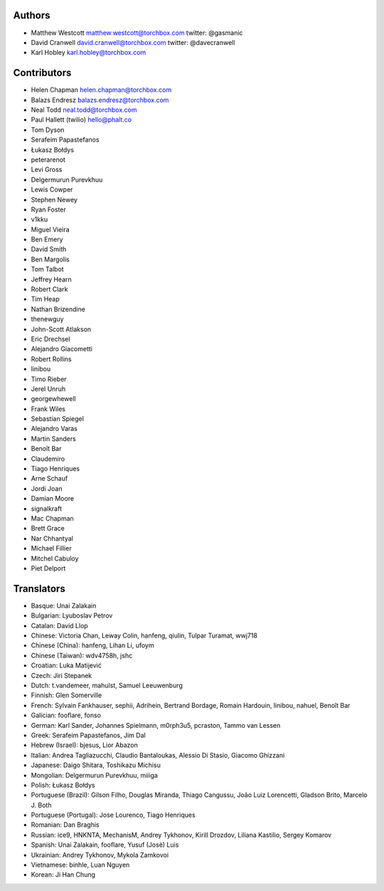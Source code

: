 Authors
================

* Matthew Westcott matthew.westcott@torchbox.com twitter: @gasmanic
* David Cranwell david.cranwell@torchbox.com twitter: @davecranwell
* Karl Hobley karl.hobley@torchbox.com

Contributors
============

* Helen Chapman helen.chapman@torchbox.com
* Balazs Endresz balazs.endresz@torchbox.com
* Neal Todd neal.todd@torchbox.com
* Paul Hallett (twilio) hello@phalt.co
* Tom Dyson
* Serafeim Papastefanos
* Łukasz Bołdys
* peterarenot
* Levi Gross
* Delgermurun Purevkhuu
* Lewis Cowper
* Stephen Newey
* Ryan Foster
* v1kku
* Miguel Vieira
* Ben Emery
* David Smith
* Ben Margolis
* Tom Talbot
* Jeffrey Hearn
* Robert Clark
* Tim Heap
* Nathan Brizendine
* thenewguy
* John-Scott Atlakson
* Eric Drechsel
* Alejandro Giacometti
* Robert Rollins
* linibou
* Timo Rieber
* Jerel Unruh
* georgewhewell
* Frank Wiles
* Sebastian Spiegel
* Alejandro Varas
* Martin Sanders
* Benoît Bar
* Claudemiro
* Tiago Henriques
* Arne Schauf
* Jordi Joan
* Damian Moore
* signalkraft
* Mac Chapman
* Brett Grace
* Nar Chhantyal
* Michael Fillier
* Mitchel Cabuloy
* Piet Delport

Translators
===========

* Basque: Unai Zalakain
* Bulgarian: Lyuboslav Petrov
* Catalan: David Llop
* Chinese: Victoria Chan, Leway Colin, hanfeng, qiulin, Tulpar Turamat, wwj718
* Chinese (China): hanfeng, Lihan Li, ufoym
* Chinese (Taiwan): wdv4758h, jshc
* Croatian: Luka Matijević
* Czech: Jiri Stepanek
* Dutch: t.vandemeer, mahulst, Samuel Leeuwenburg
* Finnish: Glen Somerville
* French: Sylvain Fankhauser, sephii, Adrihein, Bertrand Bordage, Romain Hardouin, linibou, nahuel, Benoît Bar
* Galician: fooflare, fonso
* German: Karl Sander, Johannes Spielmann, m0rph3u5, pcraston, Tammo van Lessen
* Greek: Serafeim Papastefanos, Jim Dal
* Hebrew (Israel): bjesus, Lior Abazon
* Italian: Andrea Tagliazucchi, Claudio Bantaloukas, Alessio Di Stasio, Giacomo Ghizzani
* Japanese: Daigo Shitara, Toshikazu Michisu
* Mongolian: Delgermurun Purevkhuu, miiiga
* Polish: Łukasz Bołdys
* Portuguese (Brazil): Gilson Filho, Douglas Miranda, Thiago Cangussu, João Luiz Lorencetti, Gladson Brito, Marcelo J. Both
* Portuguese (Portugal): Jose Lourenco, Tiago Henriques
* Romanian: Dan Braghis
* Russian: ice9, HNKNTA, MechanisM, Andrey Tykhonov, Kirill Drozdov, Liliana Kastilio, Sergey Komarov
* Spanish: Unai Zalakain, fooflare, Yusuf (Josè) Luis
* Ukrainian: Andrey Tykhonov, Mykola Zamkovoi
* Vietnamese: binhle, Luan Nguyen
* Korean: Ji Han Chung
